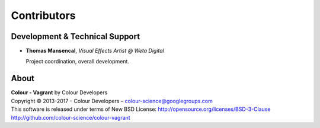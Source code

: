 Contributors
============

Development & Technical Support
-------------------------------

-   **Thomas Mansencal**, *Visual Effects Artist @ Weta Digital*

    Project coordination, overall development.


About
-----

| **Colour - Vagrant** by Colour Developers
| Copyright © 2013-2017 – Colour Developers – `colour-science@googlegroups.com <colour-science@googlegroups.com>`_
| This software is released under terms of New BSD License: http://opensource.org/licenses/BSD-3-Clause
| `http://github.com/colour-science/colour-vagrant <http://github.com/colour-science/colour-vagrant>`_
